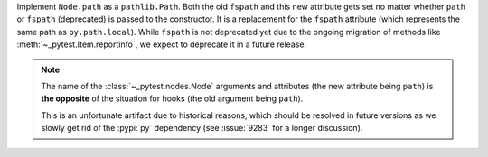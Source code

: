 Implement ``Node.path`` as a ``pathlib.Path``. Both the old ``fspath`` and this new attribute gets set no matter whether ``path`` or ``fspath`` (deprecated) is passed to the constructor. It is a replacement for the ``fspath`` attribute (which represents the same path as ``py.path.local``). While ``fspath`` is not deprecated yet
due to the ongoing migration of methods like :meth:`~_pytest.Item.reportinfo`, we expect to deprecate it in a future release.

.. note::
    The name of the :class:`~_pytest.nodes.Node` arguments and attributes (the
    new attribute being ``path``) is **the opposite** of the situation for hooks
    (the old argument being ``path``).

    This is an unfortunate artifact due to historical reasons, which should be
    resolved in future versions as we slowly get rid of the :pypi:`py`
    dependency (see :issue:`9283` for a longer discussion).
